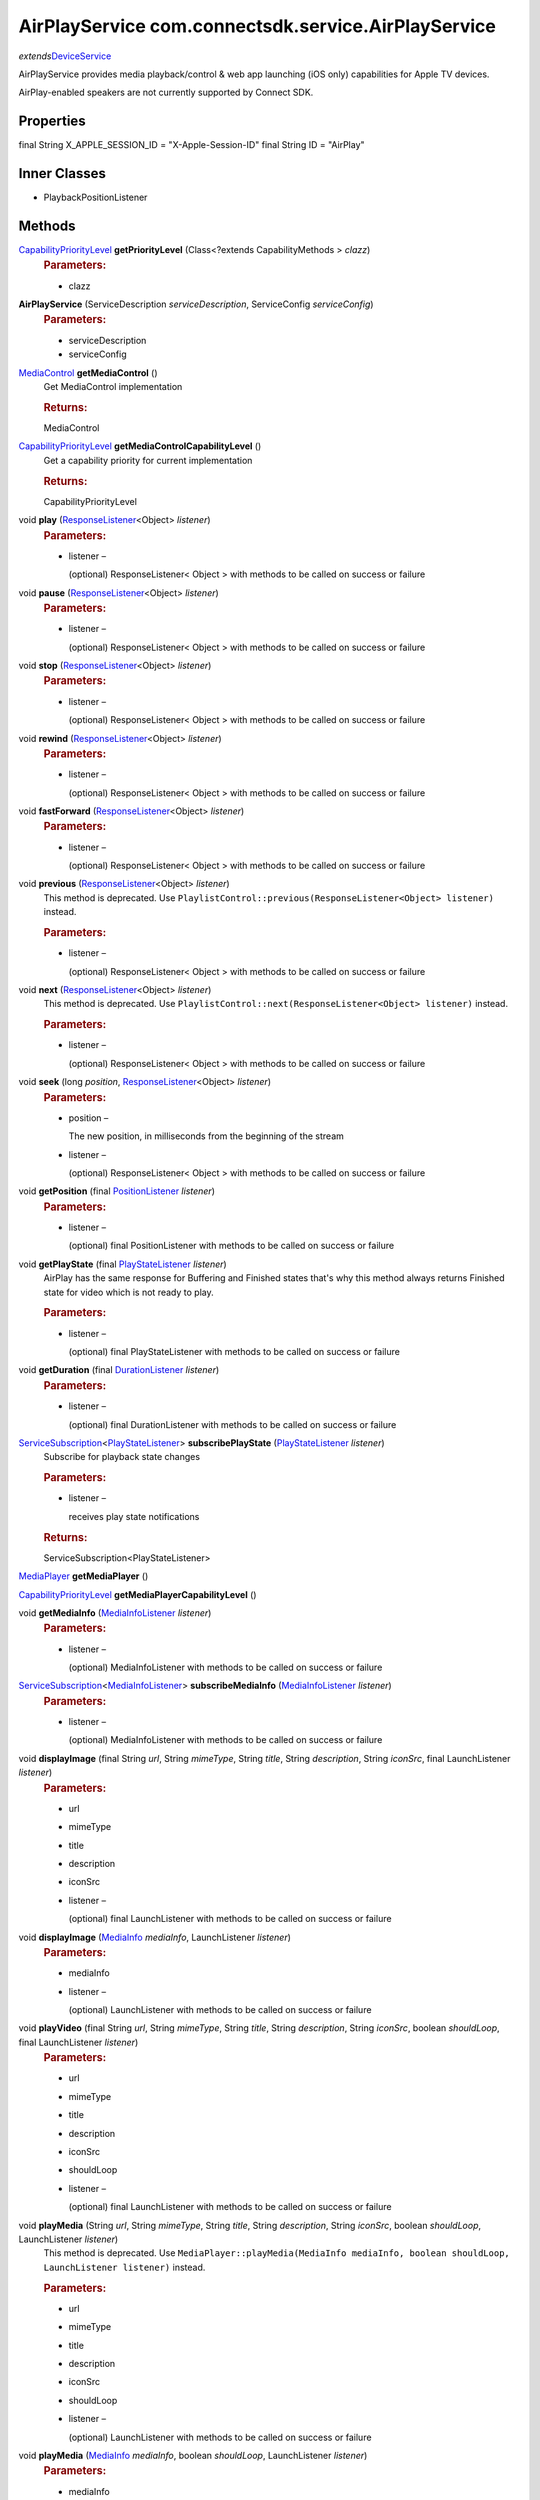 AirPlayService com.connectsdk.service.AirPlayService
====================================================

*extends*\ `DeviceService </apis/1-6-0/android/DeviceService>`__

AirPlayService provides media playback/control & web app launching (iOS
only) capabilities for Apple TV devices.

AirPlay-enabled speakers are not currently supported by Connect SDK.

Properties
----------

final String X_APPLE_SESSION_ID = "X-Apple-Session-ID"
final String ID = "AirPlay"

Inner Classes
-------------

-  PlaybackPositionListener

Methods
-------

`CapabilityPriorityLevel </apis/1-6-0/android/CapabilityPriorityLevel>`__ **getPriorityLevel** (Class<?extends CapabilityMethods > *clazz*)
   .. rubric:: Parameters:
      :name: parameters
      :class: method-detail-label

   -  clazz

**AirPlayService** (ServiceDescription *serviceDescription*, ServiceConfig *serviceConfig*)
   .. rubric:: Parameters:
      :name: parameters-1
      :class: method-detail-label

   -  serviceDescription
   -  serviceConfig

`MediaControl </apis/1-6-0/android/MediaControl>`__ **getMediaControl** ()
   Get MediaControl implementation

   .. rubric:: Returns:
      :name: returns
      :class: method-detail-label

   MediaControl

`CapabilityPriorityLevel </apis/1-6-0/android/CapabilityPriorityLevel>`__ **getMediaControlCapabilityLevel** ()
   Get a capability priority for current implementation

   .. rubric:: Returns:
      :name: returns-1
      :class: method-detail-label

   CapabilityPriorityLevel

void **play** (`ResponseListener </apis/1-6-0/android/ResponseListener>`__\ <Object> *listener*)
   .. rubric:: Parameters:
      :name: parameters-2
      :class: method-detail-label

   -  listener –

      (optional) ResponseListener< Object > with methods to be called on
      success or failure

void **pause** (`ResponseListener </apis/1-6-0/android/ResponseListener>`__\ <Object> *listener*)
   .. rubric:: Parameters:
      :name: parameters-3
      :class: method-detail-label

   -  listener –

      (optional) ResponseListener< Object > with methods to be called on
      success or failure

void **stop** (`ResponseListener </apis/1-6-0/android/ResponseListener>`__\ <Object> *listener*)
   .. rubric:: Parameters:
      :name: parameters-4
      :class: method-detail-label

   -  listener –

      (optional) ResponseListener< Object > with methods to be called on
      success or failure

void **rewind** (`ResponseListener </apis/1-6-0/android/ResponseListener>`__\ <Object> *listener*)
   .. rubric:: Parameters:
      :name: parameters-5
      :class: method-detail-label

   -  listener –

      (optional) ResponseListener< Object > with methods to be called on
      success or failure

void **fastForward** (`ResponseListener </apis/1-6-0/android/ResponseListener>`__\ <Object> *listener*)
   .. rubric:: Parameters:
      :name: parameters-6
      :class: method-detail-label

   -  listener –

      (optional) ResponseListener< Object > with methods to be called on
      success or failure

void **previous** (`ResponseListener </apis/1-6-0/android/ResponseListener>`__\ <Object> *listener*)
   This method is deprecated. Use
   ``PlaylistControl::previous(ResponseListener<Object> listener)``
   instead.

   .. rubric:: Parameters:
      :name: parameters-7
      :class: method-detail-label

   -  listener –

      (optional) ResponseListener< Object > with methods to be called on
      success or failure

void **next** (`ResponseListener </apis/1-6-0/android/ResponseListener>`__\ <Object> *listener*)
   This method is deprecated. Use
   ``PlaylistControl::next(ResponseListener<Object> listener)`` instead.

   .. rubric:: Parameters:
      :name: parameters-8
      :class: method-detail-label

   -  listener –

      (optional) ResponseListener< Object > with methods to be called on
      success or failure

void **seek** (long *position*, `ResponseListener </apis/1-6-0/android/ResponseListener>`__\ <Object> *listener*)
   .. rubric:: Parameters:
      :name: parameters-9
      :class: method-detail-label

   -  position –

      The new position, in milliseconds from the beginning of the stream

   -  listener –

      (optional) ResponseListener< Object > with methods to be called on
      success or failure

void **getPosition** (final `PositionListener </apis/1-6-0/android/PositionListener>`__ *listener*)
   .. rubric:: Parameters:
      :name: parameters-10
      :class: method-detail-label

   -  listener –

      (optional) final PositionListener with methods to be called on
      success or failure

void **getPlayState** (final `PlayStateListener </apis/1-6-0/android/PlayStateListener>`__ *listener*)
   AirPlay has the same response for Buffering and Finished states
   that's why this method always returns Finished state for video which
   is not ready to play.

   .. rubric:: Parameters:
      :name: parameters-11
      :class: method-detail-label

   -  listener –

      (optional) final PlayStateListener with methods to be called on
      success or failure

void **getDuration** (final `DurationListener </apis/1-6-0/android/DurationListener>`__ *listener*)
   .. rubric:: Parameters:
      :name: parameters-12
      :class: method-detail-label

   -  listener –

      (optional) final DurationListener with methods to be called on
      success or failure

`ServiceSubscription </apis/1-6-0/android/ServiceSubscription>`__\ <`PlayStateListener </apis/1-6-0/android/PlayStateListener>`__> **subscribePlayState** (`PlayStateListener </apis/1-6-0/android/PlayStateListener>`__ *listener*)
   Subscribe for playback state changes

   .. rubric:: Parameters:
      :name: parameters-13
      :class: method-detail-label

   -  listener –

      receives play state notifications

   .. rubric:: Returns:
      :name: returns-2
      :class: method-detail-label

   ServiceSubscription<PlayStateListener>

`MediaPlayer </apis/1-6-0/android/MediaPlayer>`__ **getMediaPlayer** ()

`CapabilityPriorityLevel </apis/1-6-0/android/CapabilityPriorityLevel>`__ **getMediaPlayerCapabilityLevel** ()

void **getMediaInfo** (`MediaInfoListener </apis/1-6-0/android/MediaInfoListener>`__ *listener*)
   .. rubric:: Parameters:
      :name: parameters-14
      :class: method-detail-label

   -  listener –

      (optional) MediaInfoListener with methods to be called on success
      or failure

`ServiceSubscription </apis/1-6-0/android/ServiceSubscription>`__\ <`MediaInfoListener </apis/1-6-0/android/MediaInfoListener>`__> **subscribeMediaInfo** (`MediaInfoListener </apis/1-6-0/android/MediaInfoListener>`__ *listener*)
   .. rubric:: Parameters:
      :name: parameters-15
      :class: method-detail-label

   -  listener –

      (optional) MediaInfoListener with methods to be called on success
      or failure

void **displayImage** (final String *url*, String *mimeType*, String *title*, String *description*, String *iconSrc*, final LaunchListener *listener*)
   .. rubric:: Parameters:
      :name: parameters-16
      :class: method-detail-label

   -  url

   -  mimeType

   -  title

   -  description

   -  iconSrc

   -  listener –

      (optional) final LaunchListener with methods to be called on
      success or failure

void **displayImage** (`MediaInfo </apis/1-6-0/android/MediaInfo>`__ *mediaInfo*, LaunchListener *listener*)
   .. rubric:: Parameters:
      :name: parameters-17
      :class: method-detail-label

   -  mediaInfo

   -  listener –

      (optional) LaunchListener with methods to be called on success or
      failure

void **playVideo** (final String *url*, String *mimeType*, String *title*, String *description*, String *iconSrc*, boolean *shouldLoop*, final LaunchListener *listener*)
   .. rubric:: Parameters:
      :name: parameters-18
      :class: method-detail-label

   -  url

   -  mimeType

   -  title

   -  description

   -  iconSrc

   -  shouldLoop

   -  listener –

      (optional) final LaunchListener with methods to be called on
      success or failure

void **playMedia** (String *url*, String *mimeType*, String *title*, String *description*, String *iconSrc*, boolean *shouldLoop*, LaunchListener *listener*)
   This method is deprecated. Use
   ``MediaPlayer::playMedia(MediaInfo mediaInfo, boolean shouldLoop, LaunchListener listener)``
   instead.

   .. rubric:: Parameters:
      :name: parameters-19
      :class: method-detail-label

   -  url

   -  mimeType

   -  title

   -  description

   -  iconSrc

   -  shouldLoop

   -  listener –

      (optional) LaunchListener with methods to be called on success or
      failure

void **playMedia** (`MediaInfo </apis/1-6-0/android/MediaInfo>`__ *mediaInfo*, boolean *shouldLoop*, LaunchListener *listener*)
   .. rubric:: Parameters:
      :name: parameters-20
      :class: method-detail-label

   -  mediaInfo

   -  shouldLoop

   -  listener –

      (optional) LaunchListener with methods to be called on success or
      failure

void **closeMedia** (`LaunchSession </apis/1-6-0/android/LaunchSession>`__ *launchSession*, `ResponseListener </apis/1-6-0/android/ResponseListener>`__\ <Object> *listener*)
   .. rubric:: Parameters:
      :name: parameters-21
      :class: method-detail-label

   -  launchSession

   -  listener –

      (optional) ResponseListener< Object > with methods to be called on
      success or failure

void **sendCommand** (final ServiceCommand<?> *serviceCommand*)
   .. rubric:: Parameters:
      :name: parameters-22
      :class: method-detail-label

   -  serviceCommand

void **sendPairingKey** (String *pairingKey*)
   .. rubric:: Parameters:
      :name: parameters-23
      :class: method-detail-label

   -  pairingKey

boolean **isConnectable** ()

boolean **isConnected** ()

void **connect** ()

void **disconnect** ()

void **onLoseReachability** (DeviceServiceReachability *reachability*)
   .. rubric:: Parameters:
      :name: parameters-24
      :class: method-detail-label

   -  reachability

static DiscoveryFilter **discoveryFilter** ()

Inherited Methods
-----------------

void **connect** ()
   Will attempt to connect to the DeviceService. The failure/success
   will be reported back to the DeviceServiceListener. If the connection
   attempt reveals that pairing is required, the DeviceServiceListener
   will also be notified in that event.

void **disconnect** ()
   Will attempt to disconnect from the DeviceService. The
   failure/success will be reported back to the DeviceServiceListener.

boolean **isConnected** ()
   Whether the DeviceService is currently connected

boolean **isConnectable** ()

void **cancelPairing** ()
   Explicitly cancels pairing in services that require pairing. In some
   services, this will hide a prompt that is displaying on the device.

void **sendPairingKey** (String *pairingKey*)
   Will attempt to pair with the DeviceService with the provided
   pairingData. The failure/success will be reported back to the
   DeviceServiceListener.

   .. rubric:: Parameters:
      :name: parameters-25
      :class: method-detail-label

   -  pairingKey –

      Data to be used for pairing. The type of this parameter will vary
      depending on what type of pairing is required, but is likely to be
      a string (pin code, pairing key, etc).

List<String> **getCapabilities** ()

boolean **hasCapability** (String *capability*)
   Test to see if the capabilities array contains a given capability.
   See the individual Capability classes for acceptable capability
   values.

   It is possible to append a wildcard search term ``.Any`` to the end
   of the search term. This method will return true for capabilities
   that match the term up to the wildcard.

   Example: ``Launcher.App.Any``

   .. rubric:: Parameters:
      :name: parameters-26
      :class: method-detail-label

   -  capability –

      Capability to test against

boolean **hasAnyCapability** (String... *capabilities*)
   Test to see if the capabilities array contains at least one
   capability in a given set of capabilities. See the individual
   Capability classes for acceptable capability values.

   See hasCapability: for a description of the wildcard feature provided
   by this method.

   .. rubric:: Parameters:
      :name: parameters-27
      :class: method-detail-label

   -  capabilities –

      Set of capabilities to test against

boolean **hasCapabilities** (List<String> *capabilities*)
   Test to see if the capabilities array contains a given set of
   capabilities. See the individual Capability classes for acceptable
   capability values.

   See hasCapability: for a description of the wildcard feature provided
   by this method.

   .. rubric:: Parameters:
      :name: parameters-28
      :class: method-detail-label

   -  capabilities –

      List of capabilities to test against

ServiceDescription **getServiceDescription** ()

ServiceConfig **getServiceConfig** ()

JSONObject **toJSONObject** ()

String **getServiceName** ()
   Name of the DeviceService (webOS, Chromecast, etc)

void **closeLaunchSession** (`LaunchSession </apis/1-6-0/android/LaunchSession>`__ *launchSession*, `ResponseListener </apis/1-6-0/android/ResponseListener>`__\ <Object> *listener*)
   Closes the session on the first screen device. Depending on the
   sessionType, the associated service will have different ways of
   handling the close functionality.

   .. rubric:: Parameters:
      :name: parameters-29
      :class: method-detail-label

   -  launchSession –

      LaunchSession to close

   -  listener –

      (optional) listener to be called on success/failure

`MediaPlayer </apis/1-6-0/android/MediaPlayer>`__ **getMediaPlayer** ()

`CapabilityPriorityLevel </apis/1-6-0/android/CapabilityPriorityLevel>`__ **getMediaPlayerCapabilityLevel** ()

void **getMediaInfo** (`MediaInfoListener </apis/1-6-0/android/MediaInfoListener>`__ *listener*)
   .. rubric:: Parameters:
      :name: parameters-30
      :class: method-detail-label

   -  listener –

      (optional) MediaInfoListener with methods to be called on success
      or failure

`ServiceSubscription </apis/1-6-0/android/ServiceSubscription>`__\ <`MediaInfoListener </apis/1-6-0/android/MediaInfoListener>`__> **subscribeMediaInfo** (`MediaInfoListener </apis/1-6-0/android/MediaInfoListener>`__ *listener*)
   .. rubric:: Parameters:
      :name: parameters-31
      :class: method-detail-label

   -  listener –

      (optional) MediaInfoListener with methods to be called on success
      or failure

void **displayImage** (`MediaInfo </apis/1-6-0/android/MediaInfo>`__ *mediaInfo*, LaunchListener *listener*)
   Display an image on the device. Not all devices support all of the
   parameters -- supply as many as you have available.

   .. rubric:: Related capabilities:
      :name: related-capabilities
      :class: method-detail-label

   -  ``MediaPlayer.Display.Image``
   -  ``MediaPlayer.MediaData.Title``
   -  ``MediaPlayer.MediaData.Description``
   -  ``MediaPlayer.MediaData.Thumbnail``
   -  ``MediaPlayer.MediaData.MimeType``

   .. rubric:: Parameters:
      :name: parameters-32
      :class: method-detail-label

   -  mediaInfo –

      Object of MediaInfo class which includes all the information about
      an image to display.

   -  listener –

      (optional) LaunchListener with methods to be called on success or
      failure

void **playMedia** (`MediaInfo </apis/1-6-0/android/MediaInfo>`__ *mediaInfo*, boolean *shouldLoop*, LaunchListener *listener*)
   Play an audio or video file on the device. Not all devices support
   all of the parameters -- supply as many as you have available.

   .. rubric:: Related capabilities:
      :name: related-capabilities-1
      :class: method-detail-label

   -  ``MediaPlayer.Play.Video``
   -  ``MediaPlayer.Play.Audio``
   -  ``MediaPlayer.MediaData.Title``
   -  ``MediaPlayer.MediaData.Description``
   -  ``MediaPlayer.MediaData.Thumbnail``
   -  ``MediaPlayer.MediaData.MimeType``

   .. rubric:: Parameters:
      :name: parameters-33
      :class: method-detail-label

   -  mediaInfo –

      Object of MediaInfo class which includes all the information about
      an image to display.

   -  shouldLoop –

      Whether to automatically loop playback

   -  listener –

      (optional) LaunchListener with methods to be called on success or
      failure

void **closeMedia** (`LaunchSession </apis/1-6-0/android/LaunchSession>`__ *launchSession*, `ResponseListener </apis/1-6-0/android/ResponseListener>`__\ <Object> *listener*)
   Close a running media session. Because media is handled differently
   on different platforms, it is required to keep track of LaunchSession
   and MediaControl objects to control that media session in the future.
   LaunchSession will be required to close the media and mediaControl
   will be required to control the media.

   .. rubric:: Related capabilities:
      :name: related-capabilities-2
      :class: method-detail-label

   -  ``MediaPlayer.Close``

   .. rubric:: Parameters:
      :name: parameters-34
      :class: method-detail-label

   -  launchSession –

      LaunchSession object for use in closing media instance

   -  listener –

      (optional) ResponseListener< Object > with methods to be called on
      success or failure

`MediaControl </apis/1-6-0/android/MediaControl>`__ **getMediaControl** ()
   Get MediaControl implementation

   .. rubric:: Returns:
      :name: returns-3
      :class: method-detail-label

   MediaControl

`CapabilityPriorityLevel </apis/1-6-0/android/CapabilityPriorityLevel>`__ **getMediaControlCapabilityLevel** ()
   Get a capability priority for current implementation

   .. rubric:: Returns:
      :name: returns-4
      :class: method-detail-label

   CapabilityPriorityLevel

void **play** (`ResponseListener </apis/1-6-0/android/ResponseListener>`__\ <Object> *listener*)
   Send play command.

   .. rubric:: Related capabilities:
      :name: related-capabilities-3
      :class: method-detail-label

   -  ``MediaControl.Play``

   .. rubric:: Parameters:
      :name: parameters-35
      :class: method-detail-label

   -  listener –

      (optional) ResponseListener< Object > with methods to be called on
      success or failure

void **pause** (`ResponseListener </apis/1-6-0/android/ResponseListener>`__\ <Object> *listener*)
   Send pause command.

   .. rubric:: Related capabilities:
      :name: related-capabilities-4
      :class: method-detail-label

   -  ``MediaControl.Pause``

   .. rubric:: Parameters:
      :name: parameters-36
      :class: method-detail-label

   -  listener –

      (optional) ResponseListener< Object > with methods to be called on
      success or failure

void **stop** (`ResponseListener </apis/1-6-0/android/ResponseListener>`__\ <Object> *listener*)
   Send play command.

   .. rubric:: Related capabilities:
      :name: related-capabilities-5
      :class: method-detail-label

   -  ``MediaControl.Stop``

   .. rubric:: Parameters:
      :name: parameters-37
      :class: method-detail-label

   -  listener –

      (optional) ResponseListener< Object > with methods to be called on
      success or failure

void **rewind** (`ResponseListener </apis/1-6-0/android/ResponseListener>`__\ <Object> *listener*)
   Send rewind command.

   .. rubric:: Related capabilities:
      :name: related-capabilities-6
      :class: method-detail-label

   -  ``MediaControl.Rewind``

   .. rubric:: Parameters:
      :name: parameters-38
      :class: method-detail-label

   -  listener –

      (optional) ResponseListener< Object > with methods to be called on
      success or failure

void **fastForward** (`ResponseListener </apis/1-6-0/android/ResponseListener>`__\ <Object> *listener*)
   Send play command.

   .. rubric:: Related capabilities:
      :name: related-capabilities-7
      :class: method-detail-label

   -  ``MediaControl.FastForward``

   .. rubric:: Parameters:
      :name: parameters-39
      :class: method-detail-label

   -  listener –

      (optional) ResponseListener< Object > with methods to be called on
      success or failure

void **previous** (`ResponseListener </apis/1-6-0/android/ResponseListener>`__\ <Object> *listener*)
   This method is deprecated. Use
   ``PlaylistControl::previous(ResponseListener<Object> listener)``
   instead.

   .. rubric:: Parameters:
      :name: parameters-40
      :class: method-detail-label

   -  listener –

      (optional) ResponseListener< Object > with methods to be called on
      success or failure

void **next** (`ResponseListener </apis/1-6-0/android/ResponseListener>`__\ <Object> *listener*)
   This method is deprecated. Use
   ``PlaylistControl::next(ResponseListener<Object> listener)`` instead.

   .. rubric:: Parameters:
      :name: parameters-41
      :class: method-detail-label

   -  listener –

      (optional) ResponseListener< Object > with methods to be called on
      success or failure

void **seek** (long *position*, `ResponseListener </apis/1-6-0/android/ResponseListener>`__\ <Object> *listener*)
   Seeks to a new position within the current media item

   .. rubric:: Related capabilities:
      :name: related-capabilities-8
      :class: method-detail-label

   -  ``MediaControl.Seek``

   .. rubric:: Parameters:
      :name: parameters-42
      :class: method-detail-label

   -  position –

      The new position, in milliseconds from the beginning of the stream

   -  listener –

      (optional) ResponseListener< Object > with methods to be called on
      success or failure

void **getDuration** (`DurationListener </apis/1-6-0/android/DurationListener>`__ *listener*)
   Get the current media duration in milliseconds

   .. rubric:: Parameters:
      :name: parameters-43
      :class: method-detail-label

   -  listener –

      (optional) DurationListener with methods to be called on success
      or failure

void **getPosition** (`PositionListener </apis/1-6-0/android/PositionListener>`__ *listener*)
   Get the current playback position in milliseconds

   .. rubric:: Parameters:
      :name: parameters-44
      :class: method-detail-label

   -  listener –

      (optional) PositionListener with methods to be called on success
      or failure

void **getPlayState** (`PlayStateListener </apis/1-6-0/android/PlayStateListener>`__ *listener*)
   Get the current state of playback

   .. rubric:: Parameters:
      :name: parameters-45
      :class: method-detail-label

   -  listener –

      (optional) PlayStateListener with methods to be called on success
      or failure

`ServiceSubscription </apis/1-6-0/android/ServiceSubscription>`__\ <`PlayStateListener </apis/1-6-0/android/PlayStateListener>`__> **subscribePlayState** (`PlayStateListener </apis/1-6-0/android/PlayStateListener>`__ *listener*)
   Subscribe for playback state changes

   .. rubric:: Parameters:
      :name: parameters-46
      :class: method-detail-label

   -  listener –

      receives play state notifications

   .. rubric:: Returns:
      :name: returns-5
      :class: method-detail-label

   ServiceSubscription<PlayStateListener>

void **onLoseReachability** (DeviceServiceReachability *reachability*)
   .. rubric:: Parameters:
      :name: parameters-47
      :class: method-detail-label

   -  reachability

void **unsubscribe** (URLServiceSubscription<?> *subscription*)
   .. rubric:: Parameters:
      :name: parameters-48
      :class: method-detail-label

   -  subscription

void **sendCommand** (ServiceCommand<?> *command*)
   .. rubric:: Parameters:
      :name: parameters-49
      :class: method-detail-label

   -  command
